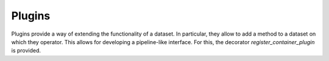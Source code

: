Plugins
-------

.. py:currentmodule:: nata.plugins

Plugins provide a way of extending the functionality of a dataset. In
particular, they allow to add a method to a dataset on which they operator.
This allows for developing a pipeline-like interface. For this, the decorator
`register_container_plugin` is provided.

.. autodecorator:: register_container_plugin
